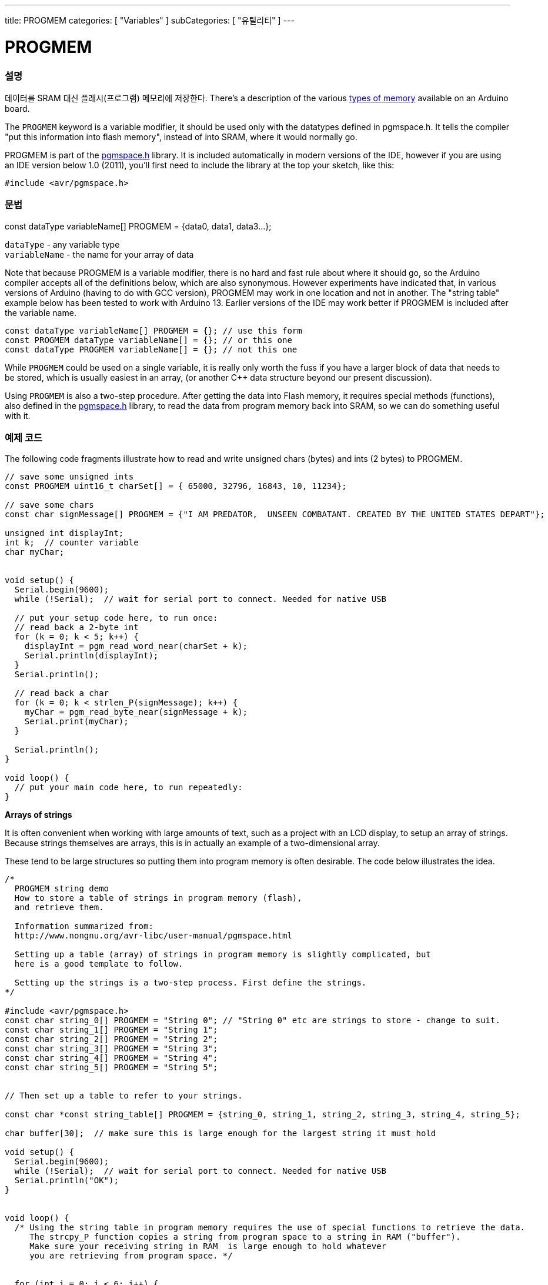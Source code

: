 ---
title: PROGMEM
categories: [ "Variables" ]
subCategories: [ "유틸리티" ]
---





= PROGMEM


// OVERVIEW SECTION STARTS
[#overview]
--

[float]
=== 설명
데이터를 SRAM 대신 플래시(프로그램) 메모리에 저장한다.
There's a description of the various http://www.arduino.cc/playground/Learning/Memory[types of memory] available on an Arduino board.

The `PROGMEM` keyword is a variable modifier, it should be used only with the datatypes defined in pgmspace.h. It tells the compiler "put this information into flash memory", instead of into SRAM, where it would normally go.

PROGMEM is part of the link:http://www.nongnu.org/avr-libc/user-manual/group\__avr__pgmspace.html[pgmspace.h] library. It is included automatically in modern versions of the IDE, however if you are using an IDE version below 1.0 (2011), you'll first need to include the library at the top your sketch, like this:

`#include <avr/pgmspace.h>`
[%hardbreaks]


[float]
=== 문법
const dataType variableName[] PROGMEM = {data0, data1, data3...};

`dataType` - any variable type +
`variableName` - the name for your array of data

Note that because PROGMEM is a variable modifier, there is no hard and fast rule about where it should go, so the Arduino compiler accepts all of the definitions below, which are also synonymous. However experiments have indicated that, in various versions of Arduino (having to do with GCC version), PROGMEM may work in one location and not in another. The "string table" example below has been tested to work with Arduino 13. Earlier versions of the IDE may work better if PROGMEM is included after the variable name.

`const dataType variableName[] PROGMEM = {};  // use this form` +
`const PROGMEM dataType variableName[] = {};  // or this one` +
`const dataType PROGMEM variableName[] = {};  // not this one`


While `PROGMEM` could be used on a single variable, it is really only worth the fuss if you have a larger block of data that needs to be stored, which is usually easiest in an array, (or another C++ data structure beyond our present discussion).

Using `PROGMEM` is also a two-step procedure. After getting the data into Flash memory, it requires special methods (functions), also defined in the link:http://www.nongnu.org/avr-libc/user-manual/group\__avr__pgmspace.html[pgmspace.h] library, to read the data from program memory back into SRAM, so we can do something useful with it.


--
// OVERVIEW SECTION ENDS




// HOW TO USE SECTION STARTS
[#howtouse]
--

[float]
=== 예제 코드
// Describe what the example code is all about and add relevant code   ►►►►► THIS SECTION IS MANDATORY ◄◄◄◄◄
The following code fragments illustrate how to read and write unsigned chars (bytes) and ints (2 bytes) to PROGMEM.

[source,arduino]
----
// save some unsigned ints
const PROGMEM uint16_t charSet[] = { 65000, 32796, 16843, 10, 11234};

// save some chars
const char signMessage[] PROGMEM = {"I AM PREDATOR,  UNSEEN COMBATANT. CREATED BY THE UNITED STATES DEPART"};

unsigned int displayInt;
int k;  // counter variable
char myChar;


void setup() {
  Serial.begin(9600);
  while (!Serial);  // wait for serial port to connect. Needed for native USB

  // put your setup code here, to run once:
  // read back a 2-byte int
  for (k = 0; k < 5; k++) {
    displayInt = pgm_read_word_near(charSet + k);
    Serial.println(displayInt);
  }
  Serial.println();

  // read back a char
  for (k = 0; k < strlen_P(signMessage); k++) {
    myChar = pgm_read_byte_near(signMessage + k);
    Serial.print(myChar);
  }

  Serial.println();
}

void loop() {
  // put your main code here, to run repeatedly:
}

----
*Arrays of strings*

It is often convenient when working with large amounts of text, such as a project with an LCD display, to setup an array of strings. Because strings themselves are arrays, this is in actually an example of a two-dimensional array.

These tend to be large structures so putting them into program memory is often desirable. The code below illustrates the idea.

[source,arduino]
----
/*
  PROGMEM string demo
  How to store a table of strings in program memory (flash),
  and retrieve them.

  Information summarized from:
  http://www.nongnu.org/avr-libc/user-manual/pgmspace.html

  Setting up a table (array) of strings in program memory is slightly complicated, but
  here is a good template to follow.

  Setting up the strings is a two-step process. First define the strings.
*/

#include <avr/pgmspace.h>
const char string_0[] PROGMEM = "String 0"; // "String 0" etc are strings to store - change to suit.
const char string_1[] PROGMEM = "String 1";
const char string_2[] PROGMEM = "String 2";
const char string_3[] PROGMEM = "String 3";
const char string_4[] PROGMEM = "String 4";
const char string_5[] PROGMEM = "String 5";


// Then set up a table to refer to your strings.

const char *const string_table[] PROGMEM = {string_0, string_1, string_2, string_3, string_4, string_5};

char buffer[30];  // make sure this is large enough for the largest string it must hold

void setup() {
  Serial.begin(9600);
  while (!Serial);  // wait for serial port to connect. Needed for native USB
  Serial.println("OK");
}


void loop() {
  /* Using the string table in program memory requires the use of special functions to retrieve the data.
     The strcpy_P function copies a string from program space to a string in RAM ("buffer").
     Make sure your receiving string in RAM  is large enough to hold whatever
     you are retrieving from program space. */


  for (int i = 0; i < 6; i++) {
    strcpy_P(buffer, (char *)pgm_read_word(&(string_table[i])));  // Necessary casts and dereferencing, just copy.
    Serial.println(buffer);
    delay(500);
  }
}
----
[%hardbreaks]

[float]
=== 주의와 경고
PROGMEM을 쓰기위해서는 변수는 광역으로 정의되거나, 또는 static 키워드로 정의되어야 함을 주의하세요.

아래 코드는 함수 안에 있으면 동작하지 않을 거다:

[source,arduino]
----
const char long_str[] PROGMEM = "Hi, I would like to tell you a bit about myself.\n";
----

The following code WILL work, even if locally defined within a function:

[source,arduino]
----
const static char long_str[] PROGMEM = "Hi, I would like to tell you a bit about myself.\n"
----
[float]
=== The `F()` macro

When an instruction like :

[source,arduino]
----
Serial.print("Write something on  the Serial Monitor");
----

is used, the string to be printed is normally saved in RAM. If your sketch prints a lot of stuff on the Serial Monitor, you can easily fill the RAM. If you have free FLASH memory space, you can easily indicate that the string must be saved in FLASH using the syntax:

[source,arduino]
----
Serial.print(F("Write something on the Serial Monitor that is stored in FLASH"));
----

--
// HOW TO USE SECTION ENDS

// SEE ALSO SECTION STARTS
[#see_also]
--

[float]
=== 더보기

[role="example"]
* #EXAMPLE# https://www.arduino.cc/playground/Learning/Memory[Types of memory available on an Arduino board^]

[role="definition"]
* #DEFINITION# link:../../data-types/array[array]
* #DEFINITION# link:../../data-types/string[string]

--
// SEE ALSO SECTION ENDS
